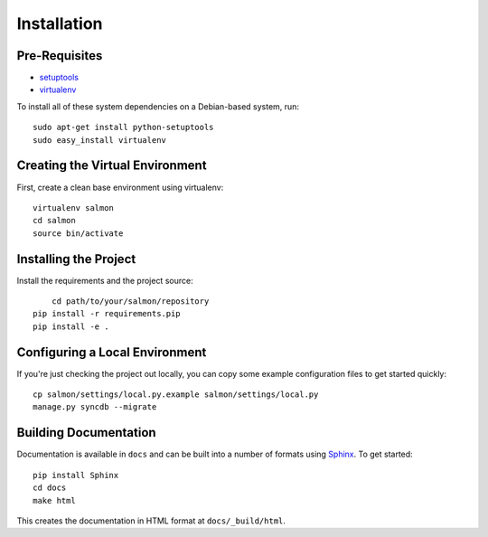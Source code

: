 ==================
Installation
==================

Pre-Requisites
===============

* `setuptools <http://pypi.python.org/pypi/setuptools>`_
* `virtualenv <http://pypi.python.org/pypi/virtualenv>`_

To install all of these system dependencies on a Debian-based system, run::

	sudo apt-get install python-setuptools
	sudo easy_install virtualenv


Creating the Virtual Environment
================================

First, create a clean base environment using virtualenv::

    virtualenv salmon
    cd salmon
    source bin/activate


Installing the Project
======================

Install the requirements and the project source::

	cd path/to/your/salmon/repository
    pip install -r requirements.pip
    pip install -e .


Configuring a Local Environment
===============================

If you're just checking the project out locally, you can copy some example
configuration files to get started quickly::

    cp salmon/settings/local.py.example salmon/settings/local.py
    manage.py syncdb --migrate


Building Documentation
======================

Documentation is available in ``docs`` and can be built into a number of 
formats using `Sphinx <http://pypi.python.org/pypi/Sphinx>`_. To get started::

    pip install Sphinx
    cd docs
    make html

This creates the documentation in HTML format at ``docs/_build/html``.
